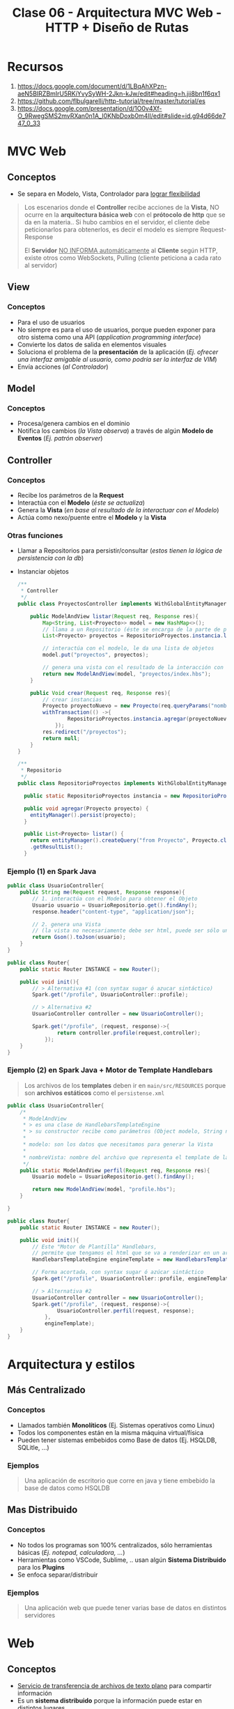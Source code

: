 #+TITLE: Clase 06 - Arquitectura MVC Web - HTTP + Diseño de Rutas
* Recursos
  1. https://docs.google.com/document/d/1LBqAhXPzn-aeN5BIRZBmIrU5RKiYvySyWH-2Jkn-kJw/edit#heading=h.jii8bn1f6qx1
  2. https://github.com/flbulgarelli/http-tutorial/tree/master/tutorial/es
  3. https://docs.google.com/presentation/d/1O0v4Xf-O_9RwegSMS2mvRXan0n1A_I0KNbDoxb0m4lI/edit#slide=id.g94d66de747_0_33
* MVC Web
** Conceptos
   - Se separa en Modelo, Vista, Controlador para _lograr flexibilidad_

   #+BEGIN_QUOTE
   Los escenarios donde el *Controller* recibe acciones de la *Vista*,
   NO ocurre en la *arquitectura básica web* con el *prótocolo de http* que se da en la materia..
   Si hubo cambios en el servidor, el cliente debe peticionarlos para obtenerlos,
   es decir el modelo es siempre Request-Response

   El *Servidor* _NO INFORMA automáticamente_ al *Cliente* según HTTP,
   existe otros como WebSockets, Pulling (cliente peticiona a cada rato al servidor)
   #+END_QUOTE
** View
*** Conceptos
   - Para el uso de usuarios
   - No siempre es para el uso de usuarios, porque pueden exponer para otro sistema como una API (/application programming interface/)
   - Convierte los datos de salida en elementos visuales
   - Soluciona el problema de la *presentación* de la aplicación
     (/Ej. ofrecer una interfaz amigable al usuario, como podría ser la interfaz de VIM/)
   - Envía acciones (/al Controlador/)
** Model
*** Conceptos
    - Procesa/genera cambios en el dominio
    - Notifica los cambios (/la Vista observa/) a través de algún *Modelo de Eventos* (/Ej. patrón observer/)

    #+BEGIN_COMMENT
    Puede trabajar con varias Vistas
    #+END_COMMENT
** Controller
*** Conceptos
    - Recibe los parámetros de la *Request*
    - Interactúa con el *Modelo* (/éste se actualiza/) 
    - Genera la *Vista* (/en base al resultado de la interactuar con el Modelo/)
    - Actúa como nexo/puente entre el *Modelo* y la *Vista*
*** Otras funciones
    - Llamar a Repositorios para persistir/consultar (/estos tienen la lógica de persistencia con la db/)
    - Instanciar objetos
        
      #+BEGIN_SRC java
        /**
         ,* Controller
         ,*/
        public class ProyectosController implements WithGlobalEntityManager, TransactionalOps{
        
            public ModelAndView listar(Request req, Response res){
                Map<String, List<Proyecto>> model = new HashMap<>();
                // llama a un Repositorio (éste se encarga de la parte de persistencia, en este caso solo para consultar un conjunto de registros)
                List<Proyecto> proyectos = RepositorioProyectos.instancia.listar();
        
                // interactúa con el modelo, le da una lista de objetos    
                model.put("proyectos", proyectos);
        
                // genera una vista con el resultado de la interacción con el modelo
                return new ModelAndView(model, "proyectos/index.hbs");
            }
        
            public Void crear(Request req, Response res){
                // crear instancias
                Proyecto proyectoNuevo = new Proyecto(req.queryParams("nombre"), new BigDecimal(req.queryParams("costo")));
                withTransaction(() ->{
                        RepositorioProyectos.instancia.agregar(proyectoNuevo);
                    });
                res.redirect("/proyectos");
                return null;
            }
        }
        
        /**
         ,* Repositorio
         ,*/
        public class RepositorioProyectos implements WithGlobalEntityManager{
        
          public static RepositorioProyectos instancia = new RepositorioProyectos();
        
          public void agregar(Proyecto proyecto) {
            entityManager().persist(proyecto);
          }
        
          public List<Proyecto> listar() {
            return entityManager().createQuery("from Proyecto", Proyecto.class)
            .getResultList();
          }
      #+END_SRC
*** Ejemplo (1) en Spark Java
    #+BEGIN_SRC java
      public class UsuarioController{
          public String me(Request request, Response response){
              // 1. interactúa con el Modelo para obtener el Objeto
              Usuario usuario = UsuarioRepositorio.get().findAny();
              response.header("content-type", "application/json");
      
              // 2. genera una Vista
              // (la vista no necesariamente debe ser html, puede ser sólo una Respuesta a una Petición)
              return Gson().toJson(usuario);
          }
      }
      
      public class Router{
          public static Router INSTANCE = new Router();
      
          public void init(){      
              // > Alternativa #1 (con syntax sugar ó azucar sintáctico)
              Spark.get("/profile", UsuarioController::profile);
      
              // > Alternativa #2
              UsuarioController controller = new UsuarioController();
              
              Spark.get("/profile", (request, response)->{
                      return controller.profile(request,controller);
                  });
          }
      }
    #+END_SRC
*** Ejemplo (2) en Spark Java + Motor de Template Handlebars
    #+BEGIN_QUOTE
    Los archivos de los *templates* deben ir en ~main/src/RESOURCES~
    porque son *archivos estáticos* como el ~persistense.xml~
    #+END_QUOTE
    
    #+BEGIN_SRC java
      public class UsuarioController{
          /*
           ,* ModelAndView
           ,* > es una clase de HandlebarsTemplateEngine
           ,* > su constructor recibe como parámetros (Object modelo, String nombreVista)
           ,*
           ,* modelo: son los datos que necesitamos para generar la Vista
           ,*
           ,* nombreVista: nombre del archivo que representa el template de la Vista
           ,*/
          public static ModelAndView perfil(Request req, Response res){
              Usuario modelo = UsuarioRepositorio.get().findAny();
      
              return new ModelAndView(model, "profile.hbs");
          }
      
      }
      
      public class Router{
          public static Router INSTANCE = new Router();
      
          public void init(){
              // Este "Motor de Plantilla" Handlebars,
              // permite que tengamos el html que se va a renderizar en un archivo .hbs separado
              HandlebarsTemplateEngine engineTemplate = new HandlebarsTemplateEngine();
      
              // Forma acortada, con syntax sugar ó azúcar sintáctico
              Spark.get("/profile", UsuarioController::profile, engineTemplate, engineTemplate);
      
              // > Alternativa #2
              UsuarioController controller = new UsuarioController();
              Spark.get("/profile", (request, response)->{
                      UsuarioController.perfil(request, response);
                  },
                  engineTemplate);
          }
      }
    #+END_SRC
* Arquitectura y estilos
** Más Centralizado
*** Conceptos
    - Llamados también *Monolíticos* (Ej. Sistemas operativos como Linux)
    - Todos los componentes están en la misma máquina virtual/física
    - Pueden tener sistemas embebidos como Base de datos (Ej. HSQLDB, SQLitle, ...)
*** Ejemplos
    #+BEGIN_QUOTE
    Una aplicación de escritorio que corre en java y tiene embebido la base de datos como HSQLDB
    #+END_QUOTE
** Mas Distribuido
*** Conceptos
    - No todos los programas son 100% centralizados, sólo herramientas básicas (/Ej. notepad, calculadora, .../)
    - Herramientas como VSCode, Sublime, .. usan algún *Sistema Distribuido* para los *Plugins*
    - Se enfoca separar/distribuir
*** Ejemplos
    #+BEGIN_QUOTE
    Una aplicación web que puede tener varias base de datos en distintos servidores
    #+END_QUOTE
* Web
** Conceptos
  - _Servicio de transferencia de archivos de texto plano_ para compartir información
  - Es un *sistema distribuido* porque la información puede estar en distintos lugares

  #+BEGIN_QUOTE
  El *FTP* tambien es un servicio de transferencia de archivos que puede correr en la red
  enfocada a listar/descargar/subir de archivos
  #+END_QUOTE
** Hypertext
   - Es un concepto de que la Web en realidad NO sólo es *texto plano*, si no *texto enriquecido*
   - El *texto plano* es enriquecido con *hipervinculos* con la etiqueta anchor/ancla ~<a href=''></a>~
   - La información es vinculada con enlaces que conectan al mismo sitio web ó con sitios web externos
** Hyper Text Markup Language (HTML)
   - HTML significa *Lenguaje de etiquetas de hipertexto*
   - El *texto plano* es enriquecido con *etiquetas* (/Ej. p, ul, ol, li, h1,h2,h3, div, span, ../)
   - Las etiquetas/tags dan un significado semántico al texto, pero también puede tener una interpretación visual (/por el browser/)
* Protocolo HTTP (Hypertext Transfer Protocol)
  - Su traducción es *Protocolo de transferencia de hipertexto*
  - El prótocolo es *pedido-respuesta*
  - Es *stateless* (/después que alguien le hizo un Request y le respondió, se olvida de éste/)
* Arquitectura Cliente-Servidor
** Conceptos
  - NO siempre tiene que ser *Protocolo HTTP* puede ser otros
  - Cliente-Servidor se da sólo si existe el flujo *Pedido(Request) <--> Respuesta(Response)*
  - _Los SERVIDORES_: *centralizan la información* (/tienen más información que el cliente/) y sólo pueden *responder Pedidos* (Response)
  - _Los CLIENTES_: sólo pueden hacer *Pedidos de recursos* (Requests)

  #+BEGIN_QUOTE
  El flujo de comunicación Cliente-Servidor es
  
  Cliente (pedido/request) --> Servidor,  Cliente <-- (respuesta/response) Servidor
  #+END_QUOTE
** Aplicaciones web
   - Para _saber en donde está ubicada la lógica_, se piensa _en donde se ejecuta_
   - MVC del lado servidor se lo conoce como "liviano"
   - En un Cliente-Servidor puede tener repartido entre ambos
     1. Datos
     2. Lógica de Vista (/su mayoría suele estar en el lado del Cliente, ej. es el Browser quien ejecuta la lógica y renderiza/)
     3. Lógica de Dominio (/en su mayoría suele estar en el Servidor, por seguridad/)
* Arquitectura Clásica Web - MVC Web
** Modelo que NO es correcto
  Este modelo NO es correcto porque _el Servidor no puede notificar cambios en cualquier momento_
  1. ~(Cliente -> Servidor)~ *Vista* envía acciones al *Controlador*
  2. ~(Servidor)~ El *Controlador* ejecuta los pasos e interactúa con el *Modelo*
  3. ~(Servidor)~ El *Modelo* representa dominio+persistencia
  4. ~(Cliente <- Servidor)~ El servidor notifica cambios y la Vista observa <-- acá está el PROBLEMA
** Modelo correcto
  1. ~(CLIENTE -pedido-> SERVIDOR)~ la *Vista* envía acciones al *Controlador*
  2. El *Controlador* ejecuta los pasos e interactúa con el *Modelo*
  3. El *Modelo* realiza los cambios (/si se necesita/) y notifica los cambios al *Controlador* como respuesta (Response)
  4. ~(CLIENTE <-respuesta- SERVIDOR)~ el *Controlador* envía los datos de la *Vista* nueva (si hubiese cambios hechos por el Modelo)

  #+BEGIN_QUOTE
  El modelo *MVC Web clásico* es menos interactivo que el *MVC de Escritorio*
  para que el Cliente vea los cambios debe refrescar la página para peticionar los cambios al Servidor
  ó..  algún script que fuerza el refresco de la página (/Ej. con javascript/)
  #+END_QUOTE
* REST (Representational State Transfer)
  - Son convenciones
  - Es una *interfaz para conectar varios sistemas* basados en el *protocolo HTTP*
    (/para obtener datos ó generar operaciones esos datos/)
  - Usa los métodos básicos de HTTP (POST, GET, PUT, PATCH, DELETE)

  |----------+-------------------------------------|
  | Método   | Descripción                         |
  |----------+-------------------------------------|
  | ~POST~   | Para *crear* un recurso nuevo       |
  |----------+-------------------------------------|
  | ~GET~    | Para *obtener* un recurso existente |
  |----------+-------------------------------------|
  | ~PUT~    | Para *modificar* un recurso         |
  |----------+-------------------------------------|
  | ~DELETE~ | Para *borrar* un recurso            |
  |----------+-------------------------------------|
* MIME TYPE (Multipurpose Internet Mail Extension)
  - Es el estandar de mandar contenido a través de la red
  - Indíca el como se debe transferir la información, en que formato (/Ej. text/html, application/json, ../)
  - Figura en los Headers/Cabecera de respuesta del Servidor
* CURL
** Conceptos
  - Es un *cliente HTTP* de lineas de comandos (/que se usa en una terminal/)
  - Cuando usamos el comando ~CURL~ en una terminal

  *Observación:*
  - El navegador web es *Cliente HTTP* con interfaz más común
** Estados
   - 200 si todo está ok (una lista vacia podria dar un 200, depende de la implementaciòn)
   - 404 si hay un error
** Cuerpo
  - ~content-length:~ es la cant. de caracteres que nos devuelve el servidor en el Body/Cuerpo
** Metodos
   |-----------+----------------------------------------------------------------------------|
   | Método    | Descripción                                                                |
   |-----------+----------------------------------------------------------------------------|
   | ~XGET~    | Para peticionar uno o varios recursos (/Es el método por default en CURL/) |
   |-----------+----------------------------------------------------------------------------|
   | ~XPOST~   | Para crear un recurso                                                      |
   |-----------+----------------------------------------------------------------------------|
   | ~XDELETE~ | Para borrar un recurso                                                     |
   |-----------+----------------------------------------------------------------------------|

  *Observación:*
  - Si usamos el parámetro ~-i~ nos da información de las cabeceras/headers
** QueryParams
   - Es una *convención de REST* para filtrar una *colección de recursos* (/hay que desarrollarla/)
   - Aplica sobre las peticiones *orientadas a recursos* (REST)
   - Se aplica sobre la *Request* (petición)
   - Aplica un filtro, devuelve otra lista de objetos con ese filtro aplicado
   - Es similar a la "orientada a procedimientos" pero aplica sobre la "orientada a recursos" (REST)

   #+BEGIN_QUOTE
   Un ejemplo general sería el dominio (Ej. www.google.com)
   seguido de la ruta (Ej. /ventas)
   seguido de parámetros, concatenados con el &
   
   1. domino/ruta?param1=value1&param2=value
   2. unmercado.com.ar/ventas?productoId=50
   3. unmercado.com.ar/ventas?categoriaId=12&productoId=50

   Si hicieramos las peticiones con las convenciones *REST* sería lo mismo,
   excepto que no necesitamos incluir el dominio
   #+END_QUOTE
** Ejemplos con CURL
*** XGET - Pedir Headers/Cabeceras
    #+BEGIN_SRC shell :results raw
      # sabemos que este recurso con id=500 no existe
      # con -i obtenemos información de las cabeceras
      curl -i -XGET 'http://macowins-server.herokuapp.com/prendas/500'
    #+END_SRC

    #+RESULTS:
    HTTP/1.1 404 Not Found
    Server: Cowboy
    Connection: keep-alive
    X-Powered-By: Express
    Expires: -1
    Content-Type: text/html; charset=utf-8
    Content-Length: 0
    Etag: W/"0-2jmj7l5rSw0yVb/vlWAYkK/YBwk"
    Vary: Accept-Encoding
    Date: Sat, 23 Oct 2021 04:58:11 GMT
    Via: 1.1 vegur
*** XGET - Pedir un recurso (un object)
    #+BEGIN_SRC shell :results raw
      # - En la respuesta del servidor dentro del Body aparece el object en formato JSON
      # - En el Body debería aparecer sólo un objeto
      curl  -XGET 'http://macowins-server.herokuapp.com/prendas/2'
    #+END_SRC

    #+RESULTS:
    {
      "id": 2,
      "tipo": "pantalon",
      "talle": 36
    }
*** XDELETE - Borrar un recurso
    #+BEGIN_SRC shell :results raw
      curl  -XDELETE 'http://macowins-server.herokuapp.com/prendas/2'
    #+END_SRC

    #+RESULTS:
    {}
*** XGET - Pedir una Colección de recursos
    #+BEGIN_SRC shell :results raw
      # - En la respuesta del servidor dentro del Body aparece una colección de objects [ob1, ob2, ...] pero en formato JSON
      curl  -XGET 'http://macowins-server.herokuapp.com/prendas'
    #+END_SRC

    #+RESULTS:
    [
      {
        "id": 1,
        "tipo": "pantalon",
        "talle": 35
      },
      {
        "id": 3,
        "tipo": "pantalon",
        "talle": 37
      },
      {
        "id": 4,
        "tipo": "pantalon",
        "talle": 38
      }
    ]
*** XGET - Pedir una Colección de recursos filtrada con QueryParams
    #+BEGIN_SRC shell :results raw
      # - En la respuesta del servidor dentro del Body aparece una colección de objects [ob1, ob2, ...] pero en formato JSON
      # - Al pasarle un queryString estamos filtrando la colección, pero sigue devolviendo un colección
      # - Si pasamos /prendas?id=50 y ésta no existe, nos dará una colección vacía
      # - Si pasamos /prendas?id=5 y existe, nos dará una colección con 1 objeto
      curl  -XGET 'http://macowins-server.herokuapp.com/prendas?tipo=saco'
    #+END_SRC

    #+RESULTS:
    [
      {
        "id": 16,
        "tipo": "saco",
        "talle": "XS"
      },
      {
        "id": 17,
        "tipo": "saco",
        "talle": "S"
      },
      {
        "id": 18,
        "tipo": "saco",
        "talle": "M",
        "enStock": false
      },
      {
        "id": 19,
        "tipo": "saco",
        "talle": "L"
      },
      {
        "id": 20,
        "tipo": "saco",
        "talle": "XL"
      }
    ]


